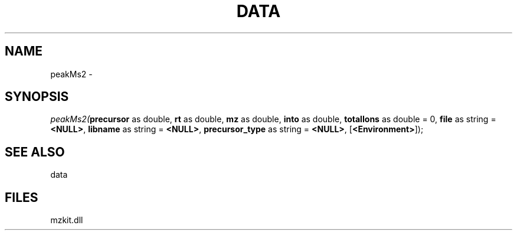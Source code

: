 .\" man page create by R# package system.
.TH DATA 1 2000-Jan "peakMs2" "peakMs2"
.SH NAME
peakMs2 \- 
.SH SYNOPSIS
\fIpeakMs2(\fBprecursor\fR as double, 
\fBrt\fR as double, 
\fBmz\fR as double, 
\fBinto\fR as double, 
\fBtotalIons\fR as double = 0, 
\fBfile\fR as string = \fB<NULL>\fR, 
\fBlibname\fR as string = \fB<NULL>\fR, 
\fBprecursor_type\fR as string = \fB<NULL>\fR, 
..., 
[\fB<Environment>\fR]);\fR
.SH SEE ALSO
data
.SH FILES
.PP
mzkit.dll
.PP
